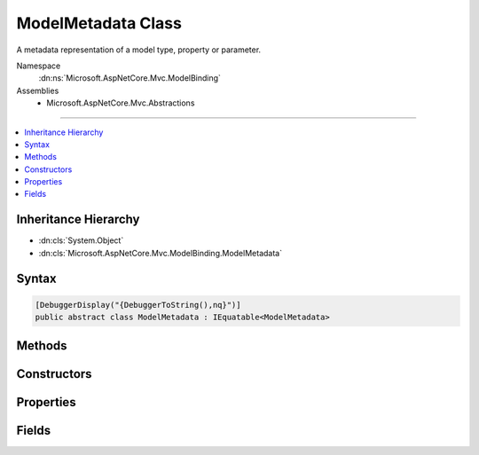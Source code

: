 

ModelMetadata Class
===================






A metadata representation of a model type, property or parameter.


Namespace
    :dn:ns:`Microsoft.AspNetCore.Mvc.ModelBinding`
Assemblies
    * Microsoft.AspNetCore.Mvc.Abstractions

----

.. contents::
   :local:



Inheritance Hierarchy
---------------------


* :dn:cls:`System.Object`
* :dn:cls:`Microsoft.AspNetCore.Mvc.ModelBinding.ModelMetadata`








Syntax
------

.. code-block:: csharp

    [DebuggerDisplay("{DebuggerToString(),nq}")]
    public abstract class ModelMetadata : IEquatable<ModelMetadata>








.. dn:class:: Microsoft.AspNetCore.Mvc.ModelBinding.ModelMetadata
    :hidden:

.. dn:class:: Microsoft.AspNetCore.Mvc.ModelBinding.ModelMetadata

Methods
-------

.. dn:class:: Microsoft.AspNetCore.Mvc.ModelBinding.ModelMetadata
    :noindex:
    :hidden:

    
    .. dn:method:: Microsoft.AspNetCore.Mvc.ModelBinding.ModelMetadata.Equals(Microsoft.AspNetCore.Mvc.ModelBinding.ModelMetadata)
    
        
    
        
        :type other: Microsoft.AspNetCore.Mvc.ModelBinding.ModelMetadata
        :rtype: System.Boolean
    
        
        .. code-block:: csharp
    
            public bool Equals(ModelMetadata other)
    
    .. dn:method:: Microsoft.AspNetCore.Mvc.ModelBinding.ModelMetadata.Equals(System.Object)
    
        
    
        
        :type obj: System.Object
        :rtype: System.Boolean
    
        
        .. code-block:: csharp
    
            public override bool Equals(object obj)
    
    .. dn:method:: Microsoft.AspNetCore.Mvc.ModelBinding.ModelMetadata.GetDisplayName()
    
        
    
        
        Gets a display name for the model.
    
        
        :rtype: System.String
        :return: The display name.
    
        
        .. code-block:: csharp
    
            public string GetDisplayName()
    
    .. dn:method:: Microsoft.AspNetCore.Mvc.ModelBinding.ModelMetadata.GetHashCode()
    
        
        :rtype: System.Int32
    
        
        .. code-block:: csharp
    
            public override int GetHashCode()
    

Constructors
------------

.. dn:class:: Microsoft.AspNetCore.Mvc.ModelBinding.ModelMetadata
    :noindex:
    :hidden:

    
    .. dn:constructor:: Microsoft.AspNetCore.Mvc.ModelBinding.ModelMetadata.ModelMetadata(Microsoft.AspNetCore.Mvc.ModelBinding.Metadata.ModelMetadataIdentity)
    
        
    
        
        Creates a new :any:`Microsoft.AspNetCore.Mvc.ModelBinding.ModelMetadata`\.
    
        
    
        
        :param identity: The :any:`Microsoft.AspNetCore.Mvc.ModelBinding.Metadata.ModelMetadataIdentity`\.
        
        :type identity: Microsoft.AspNetCore.Mvc.ModelBinding.Metadata.ModelMetadataIdentity
    
        
        .. code-block:: csharp
    
            protected ModelMetadata(ModelMetadataIdentity identity)
    

Properties
----------

.. dn:class:: Microsoft.AspNetCore.Mvc.ModelBinding.ModelMetadata
    :noindex:
    :hidden:

    
    .. dn:property:: Microsoft.AspNetCore.Mvc.ModelBinding.ModelMetadata.AdditionalValues
    
        
    
        
        Gets a collection of additional information about the model.
    
        
        :rtype: System.Collections.Generic.IReadOnlyDictionary<System.Collections.Generic.IReadOnlyDictionary`2>{System.Object<System.Object>, System.Object<System.Object>}
    
        
        .. code-block:: csharp
    
            public abstract IReadOnlyDictionary<object, object> AdditionalValues { get; }
    
    .. dn:property:: Microsoft.AspNetCore.Mvc.ModelBinding.ModelMetadata.BinderModelName
    
        
    
        
        Gets the name of a model if specified explicitly using :any:`Microsoft.AspNetCore.Mvc.ModelBinding.IModelNameProvider`\.
    
        
        :rtype: System.String
    
        
        .. code-block:: csharp
    
            public abstract string BinderModelName { get; }
    
    .. dn:property:: Microsoft.AspNetCore.Mvc.ModelBinding.ModelMetadata.BinderType
    
        
    
        
        Gets the :any:`System.Type` of an :any:`Microsoft.AspNetCore.Mvc.ModelBinding.IModelBinder` of a model if specified explicitly using 
        :any:`Microsoft.AspNetCore.Mvc.ModelBinding.IBinderTypeProviderMetadata`\.
    
        
        :rtype: System.Type
    
        
        .. code-block:: csharp
    
            public abstract Type BinderType { get; }
    
    .. dn:property:: Microsoft.AspNetCore.Mvc.ModelBinding.ModelMetadata.BindingSource
    
        
    
        
        Gets a binder metadata for this model.
    
        
        :rtype: Microsoft.AspNetCore.Mvc.ModelBinding.BindingSource
    
        
        .. code-block:: csharp
    
            public abstract BindingSource BindingSource { get; }
    
    .. dn:property:: Microsoft.AspNetCore.Mvc.ModelBinding.ModelMetadata.ContainerType
    
        
    
        
        Gets the container type of this metadata if it represents a property, otherwise <code>null</code>.
    
        
        :rtype: System.Type
    
        
        .. code-block:: csharp
    
            public Type ContainerType { get; }
    
    .. dn:property:: Microsoft.AspNetCore.Mvc.ModelBinding.ModelMetadata.ConvertEmptyStringToNull
    
        
    
        
        Gets a value indicating whether or not to convert an empty string value to <code>null</code> when
        representing a model as text.
    
        
        :rtype: System.Boolean
    
        
        .. code-block:: csharp
    
            public abstract bool ConvertEmptyStringToNull { get; }
    
    .. dn:property:: Microsoft.AspNetCore.Mvc.ModelBinding.ModelMetadata.DataTypeName
    
        
    
        
        Gets the name of the model's datatype.  Overrides :dn:prop:`Microsoft.AspNetCore.Mvc.ModelBinding.ModelMetadata.ModelType` in some
        display scenarios.
    
        
        :rtype: System.String
        :return: <code>null</code> unless set manually or through additional metadata e.g. attributes.
    
        
        .. code-block:: csharp
    
            public abstract string DataTypeName { get; }
    
    .. dn:property:: Microsoft.AspNetCore.Mvc.ModelBinding.ModelMetadata.Description
    
        
    
        
        Gets the description of the model.
    
        
        :rtype: System.String
    
        
        .. code-block:: csharp
    
            public abstract string Description { get; }
    
    .. dn:property:: Microsoft.AspNetCore.Mvc.ModelBinding.ModelMetadata.DisplayFormatString
    
        
    
        
        Gets the composite format :any:`System.String` (see
        http://msdn.microsoft.com/en-us/library/txafckwd.aspx) used to display the model.
    
        
        :rtype: System.String
    
        
        .. code-block:: csharp
    
            public abstract string DisplayFormatString { get; }
    
    .. dn:property:: Microsoft.AspNetCore.Mvc.ModelBinding.ModelMetadata.DisplayName
    
        
    
        
        Gets the display name of the model.
    
        
        :rtype: System.String
    
        
        .. code-block:: csharp
    
            public abstract string DisplayName { get; }
    
    .. dn:property:: Microsoft.AspNetCore.Mvc.ModelBinding.ModelMetadata.EditFormatString
    
        
    
        
        Gets the composite format :any:`System.String` (see
        http://msdn.microsoft.com/en-us/library/txafckwd.aspx) used to edit the model.
    
        
        :rtype: System.String
    
        
        .. code-block:: csharp
    
            public abstract string EditFormatString { get; }
    
    .. dn:property:: Microsoft.AspNetCore.Mvc.ModelBinding.ModelMetadata.ElementMetadata
    
        
    
        
        Gets the :any:`Microsoft.AspNetCore.Mvc.ModelBinding.ModelMetadata` for elements of :dn:prop:`Microsoft.AspNetCore.Mvc.ModelBinding.ModelMetadata.ModelType` if that :any:`System.Type`
        implements :any:`System.Collections.IEnumerable`\.
    
        
        :rtype: Microsoft.AspNetCore.Mvc.ModelBinding.ModelMetadata
        :return: 
            :any:`Microsoft.AspNetCore.Mvc.ModelBinding.ModelMetadata` for <code>T</code> if :dn:prop:`Microsoft.AspNetCore.Mvc.ModelBinding.ModelMetadata.ModelType` implements 
            :any:`System.Collections.Generic.IEnumerable\`1`\. :any:`Microsoft.AspNetCore.Mvc.ModelBinding.ModelMetadata` for <code>object</code> if :dn:prop:`Microsoft.AspNetCore.Mvc.ModelBinding.ModelMetadata.ModelType`
            implements :any:`System.Collections.IEnumerable` but not :any:`System.Collections.Generic.IEnumerable\`1`\. <code>null</code> otherwise i.e. when 
            :dn:prop:`Microsoft.AspNetCore.Mvc.ModelBinding.ModelMetadata.IsEnumerableType` is <code>false</code>.
    
        
        .. code-block:: csharp
    
            public abstract ModelMetadata ElementMetadata { get; }
    
    .. dn:property:: Microsoft.AspNetCore.Mvc.ModelBinding.ModelMetadata.ElementType
    
        
    
        
        Gets the :any:`System.Type` for elements of :dn:prop:`Microsoft.AspNetCore.Mvc.ModelBinding.ModelMetadata.ModelType` if that :any:`System.Type`
        implements :any:`System.Collections.IEnumerable`\.
    
        
        :rtype: System.Type
    
        
        .. code-block:: csharp
    
            public Type ElementType { get; }
    
    .. dn:property:: Microsoft.AspNetCore.Mvc.ModelBinding.ModelMetadata.EnumGroupedDisplayNamesAndValues
    
        
    
        
        Gets the ordered and grouped display names and values of all :any:`System.Enum` values in 
        :dn:prop:`Microsoft.AspNetCore.Mvc.ModelBinding.ModelMetadata.UnderlyingOrModelType`\.
    
        
        :rtype: System.Collections.Generic.IEnumerable<System.Collections.Generic.IEnumerable`1>{System.Collections.Generic.KeyValuePair<System.Collections.Generic.KeyValuePair`2>{Microsoft.AspNetCore.Mvc.ModelBinding.EnumGroupAndName<Microsoft.AspNetCore.Mvc.ModelBinding.EnumGroupAndName>, System.String<System.String>}}
        :return: 
            An :any:`System.Collections.Generic.IEnumerable\`1` of :any:`System.Collections.Generic.KeyValuePair\`2` of mappings between 
            :any:`System.Enum` field groups, names and values. <code>null</code> if :dn:prop:`Microsoft.AspNetCore.Mvc.ModelBinding.ModelMetadata.IsEnum` is <code>false</code>.
    
        
        .. code-block:: csharp
    
            public abstract IEnumerable<KeyValuePair<EnumGroupAndName, string>> EnumGroupedDisplayNamesAndValues { get; }
    
    .. dn:property:: Microsoft.AspNetCore.Mvc.ModelBinding.ModelMetadata.EnumNamesAndValues
    
        
    
        
        Gets the names and values of all :any:`System.Enum` values in :dn:prop:`Microsoft.AspNetCore.Mvc.ModelBinding.ModelMetadata.UnderlyingOrModelType`\.
    
        
        :rtype: System.Collections.Generic.IReadOnlyDictionary<System.Collections.Generic.IReadOnlyDictionary`2>{System.String<System.String>, System.String<System.String>}
        :return: 
            An :any:`System.Collections.Generic.IReadOnlyDictionary\`2` of mappings between :any:`System.Enum` field names
            and values. <code>null</code> if :dn:prop:`Microsoft.AspNetCore.Mvc.ModelBinding.ModelMetadata.IsEnum` is <code>false</code>.
    
        
        .. code-block:: csharp
    
            public abstract IReadOnlyDictionary<string, string> EnumNamesAndValues { get; }
    
    .. dn:property:: Microsoft.AspNetCore.Mvc.ModelBinding.ModelMetadata.HasNonDefaultEditFormat
    
        
    
        
        Gets a value indicating whether :dn:prop:`Microsoft.AspNetCore.Mvc.ModelBinding.ModelMetadata.EditFormatString` has a non-<code>null</code>, non-empty
        value different from the default for the datatype.
    
        
        :rtype: System.Boolean
    
        
        .. code-block:: csharp
    
            public abstract bool HasNonDefaultEditFormat { get; }
    
    .. dn:property:: Microsoft.AspNetCore.Mvc.ModelBinding.ModelMetadata.HideSurroundingHtml
    
        
    
        
        Gets a value indicating whether the "HiddenInput" display template should return
        <code>string.Empty</code> (not the expression value) and whether the "HiddenInput" editor template should not
        also return the expression value (together with the hidden <input> element).
    
        
        :rtype: System.Boolean
    
        
        .. code-block:: csharp
    
            public abstract bool HideSurroundingHtml { get; }
    
    .. dn:property:: Microsoft.AspNetCore.Mvc.ModelBinding.ModelMetadata.HtmlEncode
    
        
    
        
        Gets a value indicating whether the value should be HTML-encoded.
    
        
        :rtype: System.Boolean
        :return: If <code>true</code>, value should be HTML-encoded. Default is <code>true</code>.
    
        
        .. code-block:: csharp
    
            public abstract bool HtmlEncode { get; }
    
    .. dn:property:: Microsoft.AspNetCore.Mvc.ModelBinding.ModelMetadata.Identity
    
        
    
        
        Gets the key for the current instance.
    
        
        :rtype: Microsoft.AspNetCore.Mvc.ModelBinding.Metadata.ModelMetadataIdentity
    
        
        .. code-block:: csharp
    
            protected ModelMetadataIdentity Identity { get; }
    
    .. dn:property:: Microsoft.AspNetCore.Mvc.ModelBinding.ModelMetadata.IsBindingAllowed
    
        
    
        
        Gets a value indicating whether or not the model value can be bound by model binding. This is only
        applicable when the current instance represents a property.
    
        
        :rtype: System.Boolean
    
        
        .. code-block:: csharp
    
            public abstract bool IsBindingAllowed { get; }
    
    .. dn:property:: Microsoft.AspNetCore.Mvc.ModelBinding.ModelMetadata.IsBindingRequired
    
        
    
        
        Gets a value indicating whether or not the model value is required by model binding. This is only
        applicable when the current instance represents a property.
    
        
        :rtype: System.Boolean
    
        
        .. code-block:: csharp
    
            public abstract bool IsBindingRequired { get; }
    
    .. dn:property:: Microsoft.AspNetCore.Mvc.ModelBinding.ModelMetadata.IsCollectionType
    
        
    
        
        Gets a value indicating whether or not :dn:prop:`Microsoft.AspNetCore.Mvc.ModelBinding.ModelMetadata.ModelType` is a collection type.
    
        
        :rtype: System.Boolean
    
        
        .. code-block:: csharp
    
            public bool IsCollectionType { get; }
    
    .. dn:property:: Microsoft.AspNetCore.Mvc.ModelBinding.ModelMetadata.IsComplexType
    
        
    
        
        Gets a value indicating whether :dn:prop:`Microsoft.AspNetCore.Mvc.ModelBinding.ModelMetadata.ModelType` is a simple type.
    
        
        :rtype: System.Boolean
    
        
        .. code-block:: csharp
    
            public bool IsComplexType { get; }
    
    .. dn:property:: Microsoft.AspNetCore.Mvc.ModelBinding.ModelMetadata.IsEnum
    
        
    
        
        Gets a value indicating whether :dn:prop:`Microsoft.AspNetCore.Mvc.ModelBinding.ModelMetadata.UnderlyingOrModelType` is for an :any:`System.Enum`\.
    
        
        :rtype: System.Boolean
        :return: 
            <code>true</code> if <code>type.IsEnum</code> (<code>type.GetTypeInfo().IsEnum</code> for DNX Core 5.0) is <code>true</code> for 
            :dn:prop:`Microsoft.AspNetCore.Mvc.ModelBinding.ModelMetadata.UnderlyingOrModelType`\; <code>false</code> otherwise.
    
        
        .. code-block:: csharp
    
            public abstract bool IsEnum { get; }
    
    .. dn:property:: Microsoft.AspNetCore.Mvc.ModelBinding.ModelMetadata.IsEnumerableType
    
        
    
        
        Gets a value indicating whether or not :dn:prop:`Microsoft.AspNetCore.Mvc.ModelBinding.ModelMetadata.ModelType` is an enumerable type.
    
        
        :rtype: System.Boolean
    
        
        .. code-block:: csharp
    
            public bool IsEnumerableType { get; }
    
    .. dn:property:: Microsoft.AspNetCore.Mvc.ModelBinding.ModelMetadata.IsFlagsEnum
    
        
    
        
        Gets a value indicating whether :dn:prop:`Microsoft.AspNetCore.Mvc.ModelBinding.ModelMetadata.UnderlyingOrModelType` is for an :any:`System.Enum` with an
        associated :any:`System.FlagsAttribute`\.
    
        
        :rtype: System.Boolean
        :return: 
            <code>true</code> if :dn:prop:`Microsoft.AspNetCore.Mvc.ModelBinding.ModelMetadata.IsEnum` is <code>true</code> and :dn:prop:`Microsoft.AspNetCore.Mvc.ModelBinding.ModelMetadata.UnderlyingOrModelType` has an
            associated :any:`System.FlagsAttribute`\; <code>false</code> otherwise.
    
        
        .. code-block:: csharp
    
            public abstract bool IsFlagsEnum { get; }
    
    .. dn:property:: Microsoft.AspNetCore.Mvc.ModelBinding.ModelMetadata.IsNullableValueType
    
        
    
        
        Gets a value indicating whether or not :dn:prop:`Microsoft.AspNetCore.Mvc.ModelBinding.ModelMetadata.ModelType` is a :any:`System.Nullable\`1`\.
    
        
        :rtype: System.Boolean
    
        
        .. code-block:: csharp
    
            public bool IsNullableValueType { get; }
    
    .. dn:property:: Microsoft.AspNetCore.Mvc.ModelBinding.ModelMetadata.IsReadOnly
    
        
    
        
        Gets a value indicating whether or not the model value is read-only. This is only applicable when
        the current instance represents a property.
    
        
        :rtype: System.Boolean
    
        
        .. code-block:: csharp
    
            public abstract bool IsReadOnly { get; }
    
    .. dn:property:: Microsoft.AspNetCore.Mvc.ModelBinding.ModelMetadata.IsReferenceOrNullableType
    
        
    
        
        Gets a value indicating whether or not :dn:prop:`Microsoft.AspNetCore.Mvc.ModelBinding.ModelMetadata.ModelType` allows <code>null</code> values.
    
        
        :rtype: System.Boolean
    
        
        .. code-block:: csharp
    
            public bool IsReferenceOrNullableType { get; }
    
    .. dn:property:: Microsoft.AspNetCore.Mvc.ModelBinding.ModelMetadata.IsRequired
    
        
    
        
        Gets a value indicating whether or not the model value is required. This is only applicable when
        the current instance represents a property.
    
        
        :rtype: System.Boolean
    
        
        .. code-block:: csharp
    
            public abstract bool IsRequired { get; }
    
    .. dn:property:: Microsoft.AspNetCore.Mvc.ModelBinding.ModelMetadata.MetadataKind
    
        
    
        
        Gets a value indicating the kind of metadata element represented by the current instance.
    
        
        :rtype: Microsoft.AspNetCore.Mvc.ModelBinding.Metadata.ModelMetadataKind
    
        
        .. code-block:: csharp
    
            public ModelMetadataKind MetadataKind { get; }
    
    .. dn:property:: Microsoft.AspNetCore.Mvc.ModelBinding.ModelMetadata.ModelBindingMessageProvider
    
        
    
        
        Gets the :any:`Microsoft.AspNetCore.Mvc.ModelBinding.Metadata.IModelBindingMessageProvider` instance.
    
        
        :rtype: Microsoft.AspNetCore.Mvc.ModelBinding.Metadata.IModelBindingMessageProvider
    
        
        .. code-block:: csharp
    
            public abstract IModelBindingMessageProvider ModelBindingMessageProvider { get; }
    
    .. dn:property:: Microsoft.AspNetCore.Mvc.ModelBinding.ModelMetadata.ModelType
    
        
    
        
        Gets the model type represented by the current instance.
    
        
        :rtype: System.Type
    
        
        .. code-block:: csharp
    
            public Type ModelType { get; }
    
    .. dn:property:: Microsoft.AspNetCore.Mvc.ModelBinding.ModelMetadata.NullDisplayText
    
        
    
        
        Gets the text to display when the model is <code>null</code>.
    
        
        :rtype: System.String
    
        
        .. code-block:: csharp
    
            public abstract string NullDisplayText { get; }
    
    .. dn:property:: Microsoft.AspNetCore.Mvc.ModelBinding.ModelMetadata.Order
    
        
    
        
        Gets a value indicating where the current metadata should be ordered relative to other properties
        in its containing type.
    
        
        :rtype: System.Int32
        :return: The order value of the current metadata.
    
        
        .. code-block:: csharp
    
            public abstract int Order { get; }
    
    .. dn:property:: Microsoft.AspNetCore.Mvc.ModelBinding.ModelMetadata.Placeholder
    
        
    
        
        Gets the text to display as a placeholder value for an editor.
    
        
        :rtype: System.String
    
        
        .. code-block:: csharp
    
            public abstract string Placeholder { get; }
    
    .. dn:property:: Microsoft.AspNetCore.Mvc.ModelBinding.ModelMetadata.Properties
    
        
    
        
        Gets the collection of :any:`Microsoft.AspNetCore.Mvc.ModelBinding.ModelMetadata` instances for the model's properties.
    
        
        :rtype: Microsoft.AspNetCore.Mvc.ModelBinding.ModelPropertyCollection
    
        
        .. code-block:: csharp
    
            public abstract ModelPropertyCollection Properties { get; }
    
    .. dn:property:: Microsoft.AspNetCore.Mvc.ModelBinding.ModelMetadata.PropertyFilterProvider
    
        
    
        
        Gets the :any:`Microsoft.AspNetCore.Mvc.ModelBinding.IPropertyFilterProvider`\, which can determine which properties
        should be model bound.
    
        
        :rtype: Microsoft.AspNetCore.Mvc.ModelBinding.IPropertyFilterProvider
    
        
        .. code-block:: csharp
    
            public abstract IPropertyFilterProvider PropertyFilterProvider { get; }
    
    .. dn:property:: Microsoft.AspNetCore.Mvc.ModelBinding.ModelMetadata.PropertyGetter
    
        
    
        
        Gets a property getter delegate to get the property value from a model object.
    
        
        :rtype: System.Func<System.Func`2>{System.Object<System.Object>, System.Object<System.Object>}
    
        
        .. code-block:: csharp
    
            public abstract Func<object, object> PropertyGetter { get; }
    
    .. dn:property:: Microsoft.AspNetCore.Mvc.ModelBinding.ModelMetadata.PropertyName
    
        
    
        
        Gets the property name represented by the current instance.
    
        
        :rtype: System.String
    
        
        .. code-block:: csharp
    
            public string PropertyName { get; }
    
    .. dn:property:: Microsoft.AspNetCore.Mvc.ModelBinding.ModelMetadata.PropertySetter
    
        
    
        
        Gets a property setter delegate to set the property value on a model object.
    
        
        :rtype: System.Action<System.Action`2>{System.Object<System.Object>, System.Object<System.Object>}
    
        
        .. code-block:: csharp
    
            public abstract Action<object, object> PropertySetter { get; }
    
    .. dn:property:: Microsoft.AspNetCore.Mvc.ModelBinding.ModelMetadata.ShowForDisplay
    
        
    
        
        Gets a value that indicates whether the property should be displayed in read-only views.
    
        
        :rtype: System.Boolean
    
        
        .. code-block:: csharp
    
            public abstract bool ShowForDisplay { get; }
    
    .. dn:property:: Microsoft.AspNetCore.Mvc.ModelBinding.ModelMetadata.ShowForEdit
    
        
    
        
        Gets a value that indicates whether the property should be displayed in editable views.
    
        
        :rtype: System.Boolean
    
        
        .. code-block:: csharp
    
            public abstract bool ShowForEdit { get; }
    
    .. dn:property:: Microsoft.AspNetCore.Mvc.ModelBinding.ModelMetadata.SimpleDisplayProperty
    
        
    
        
        Gets  a value which is the name of the property used to display the model.
    
        
        :rtype: System.String
    
        
        .. code-block:: csharp
    
            public abstract string SimpleDisplayProperty { get; }
    
    .. dn:property:: Microsoft.AspNetCore.Mvc.ModelBinding.ModelMetadata.TemplateHint
    
        
    
        
        Gets a string used by the templating system to discover display-templates and editor-templates.
    
        
        :rtype: System.String
    
        
        .. code-block:: csharp
    
            public abstract string TemplateHint { get; }
    
    .. dn:property:: Microsoft.AspNetCore.Mvc.ModelBinding.ModelMetadata.UnderlyingOrModelType
    
        
    
        
        Gets the underlying type argument if :dn:prop:`Microsoft.AspNetCore.Mvc.ModelBinding.ModelMetadata.ModelType` inherits from :any:`System.Nullable\`1`\.
        Otherwise gets :dn:prop:`Microsoft.AspNetCore.Mvc.ModelBinding.ModelMetadata.ModelType`\.
    
        
        :rtype: System.Type
    
        
        .. code-block:: csharp
    
            public Type UnderlyingOrModelType { get; }
    
    .. dn:property:: Microsoft.AspNetCore.Mvc.ModelBinding.ModelMetadata.ValidateChildren
    
        
    
        
        Gets a value that indicates whether properties or elements of the model should be validated.
    
        
        :rtype: System.Boolean
    
        
        .. code-block:: csharp
    
            public abstract bool ValidateChildren { get; }
    
    .. dn:property:: Microsoft.AspNetCore.Mvc.ModelBinding.ModelMetadata.ValidatorMetadata
    
        
    
        
        Gets a collection of metadata items for validators.
    
        
        :rtype: System.Collections.Generic.IReadOnlyList<System.Collections.Generic.IReadOnlyList`1>{System.Object<System.Object>}
    
        
        .. code-block:: csharp
    
            public abstract IReadOnlyList<object> ValidatorMetadata { get; }
    

Fields
------

.. dn:class:: Microsoft.AspNetCore.Mvc.ModelBinding.ModelMetadata
    :noindex:
    :hidden:

    
    .. dn:field:: Microsoft.AspNetCore.Mvc.ModelBinding.ModelMetadata.DefaultOrder
    
        
    
        
        The default value of :dn:prop:`Microsoft.AspNetCore.Mvc.ModelBinding.ModelMetadata.Order`\.
    
        
        :rtype: System.Int32
    
        
        .. code-block:: csharp
    
            public static readonly int DefaultOrder
    

